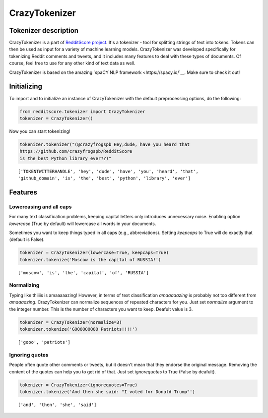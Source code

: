 CrazyTokenizer
=====================

Tokenizer description
--------------------

CrazyTokenizer is a part of `RedditScore project <https://github.com/crazyfrogspb/RedditScore>`__.
It's a tokenizer - tool for splitting strings of text into tokens. Tokens can
then be used as input for a variety of machine learning models.
CrazyTokenizer was developed specifically for tokenizing Reddit comments and
tweets, and it includes many features to deal with these types of documents.
Of course, feel free to use for any other kind of text data as well.

CrazyTokenizer is based on the amazing `spaCY NLP framework <https://spacy.io/`__.
Make sure to check it out!

Initializing
--------------------
To import and to initialize an instance of CrazyTokenizer with the default
preprocessing options, do the following:

.. code:: python

    from redditscore.tokenizer import CrazyTokenizer
    tokenizer = CrazyTokenizer()

Now you can start tokenizing!

.. code:: python

    tokenizer.tokenizer("(@crazyfrogspb Hey,dude, have you heard that
    https://github.com/crazyfrogspb/RedditScore
    is the best Python library ever??)"

.. parsed-literal::

    ['TOKENTWITTERHANDLE', 'hey', 'dude', 'have', 'you', 'heard', 'that',
    'github_domain', 'is', 'the', 'best', 'python', 'library', 'ever']

Features
--------------------

Lowercasing and all caps
^^^^^^^^
For many text classification problems, keeping capital letters only
introduces unnecessary noise. Enabling option *lowercase* (True by default)
will lowercase all words in your documents.

Sometimes you want to keep things typed in all caps (e.g., abbreviations).
Setting *keepcaps* to True will do exactly that (default is False).

.. code:: python

    tokenizer = CrazyTokenizer(lowercase=True, keepcaps=True)
    tokenizer.tokenize('Moscow is the capital of RUSSIA!')

.. parsed-literal::

    ['moscow', 'is', 'the', 'capital', 'of', 'RUSSIA']

Normalizing
^^^^^^^^
Typing like thiiiis is amaaaaazing! However, in terms of text classification
*amaaaaazing* is probably not too different from *amaaaazing*. CrazyTokenizer
can normalize sequences of repeated characters for you. Just set *normalize*
argument to the integer number. This is the number of characters you want to keep.
Deafult value is 3.

.. code:: python

    tokenizer = CrazyTokenizer(normalize=3)
    tokenizer.tokenize('GOOOOOOOOO Patriots!!!!')

.. parsed-literal::

    ['gooo', 'patriots']

Ignoring quotes
^^^^^^^^
People often quote other comments or tweets, but it doesn't mean that they
endorse the original message. Removing the content of the quotes can help
you to get rid of that. Just set *ignorequotes* to True (False by deafult).

.. code:: python

    tokenizer = CrazyTokenizer(ignorequotes=True)
    tokenizer.tokenize('And then she said: "I voted for Donald Trump"')

.. parsed-literal::

    ['and', 'then', 'she', 'said']
